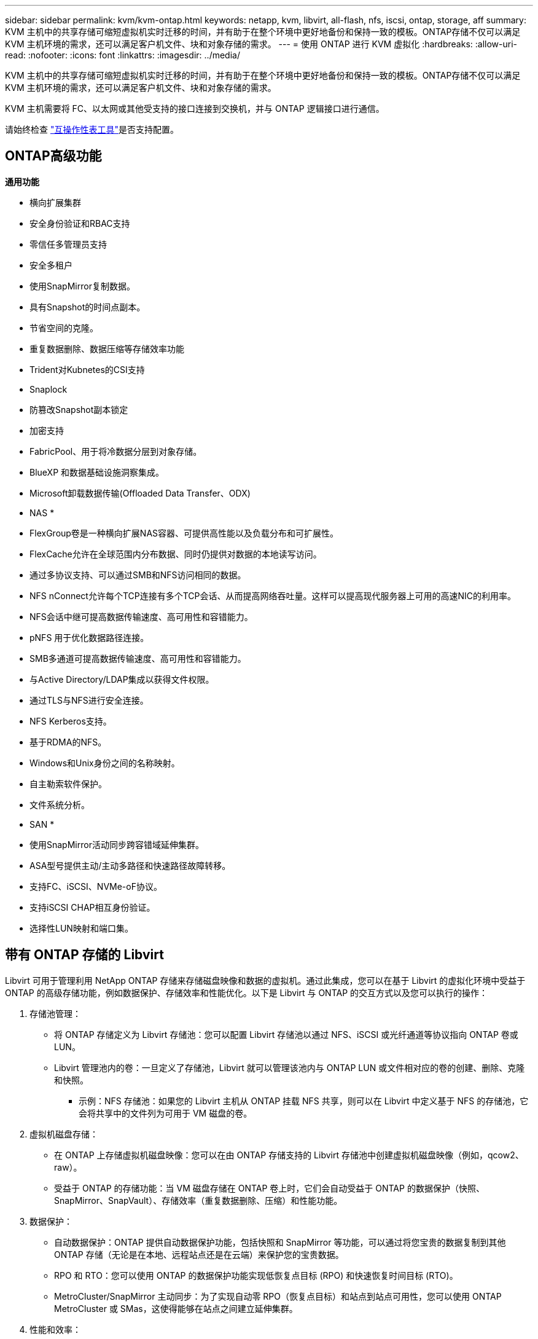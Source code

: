 ---
sidebar: sidebar 
permalink: kvm/kvm-ontap.html 
keywords: netapp, kvm, libvirt, all-flash, nfs, iscsi, ontap, storage, aff 
summary: KVM 主机中的共享存储可缩短虚拟机实时迁移的时间，并有助于在整个环境中更好地备份和保持一致的模板。ONTAP存储不仅可以满足 KVM 主机环境的需求，还可以满足客户机文件、块和对象存储的需求。 
---
= 使用 ONTAP 进行 KVM 虚拟化
:hardbreaks:
:allow-uri-read: 
:nofooter: 
:icons: font
:linkattrs: 
:imagesdir: ../media/


[role="lead"]
KVM 主机中的共享存储可缩短虚拟机实时迁移的时间，并有助于在整个环境中更好地备份和保持一致的模板。ONTAP存储不仅可以满足 KVM 主机环境的需求，还可以满足客户机文件、块和对象存储的需求。

KVM 主机需要将 FC、以太网或其他受支持的接口连接到交换机，并与 ONTAP 逻辑接口进行通信。

请始终检查 https://mysupport.netapp.com/matrix/#welcome["互操作性表工具"]是否支持配置。



== ONTAP高级功能

*通用功能*

* 横向扩展集群
* 安全身份验证和RBAC支持
* 零信任多管理员支持
* 安全多租户
* 使用SnapMirror复制数据。
* 具有Snapshot的时间点副本。
* 节省空间的克隆。
* 重复数据删除、数据压缩等存储效率功能
* Trident对Kubnetes的CSI支持
* Snaplock
* 防篡改Snapshot副本锁定
* 加密支持
* FabricPool、用于将冷数据分层到对象存储。
* BlueXP 和数据基础设施洞察集成。
* Microsoft卸载数据传输(Offloaded Data Transfer、ODX)


* NAS *

* FlexGroup卷是一种横向扩展NAS容器、可提供高性能以及负载分布和可扩展性。
* FlexCache允许在全球范围内分布数据、同时仍提供对数据的本地读写访问。
* 通过多协议支持、可以通过SMB和NFS访问相同的数据。
* NFS nConnect允许每个TCP连接有多个TCP会话、从而提高网络吞吐量。这样可以提高现代服务器上可用的高速NIC的利用率。
* NFS会话中继可提高数据传输速度、高可用性和容错能力。
* pNFS 用于优化数据路径连接。
* SMB多通道可提高数据传输速度、高可用性和容错能力。
* 与Active Directory/LDAP集成以获得文件权限。
* 通过TLS与NFS进行安全连接。
* NFS Kerberos支持。
* 基于RDMA的NFS。
* Windows和Unix身份之间的名称映射。
* 自主勒索软件保护。
* 文件系统分析。


* SAN *

* 使用SnapMirror活动同步跨容错域延伸集群。
* ASA型号提供主动/主动多路径和快速路径故障转移。
* 支持FC、iSCSI、NVMe-oF协议。
* 支持iSCSI CHAP相互身份验证。
* 选择性LUN映射和端口集。




== 带有 ONTAP 存储的 Libvirt

Libvirt 可用于管理利用 NetApp ONTAP 存储来存储磁盘映像和数据的虚拟机。通过此集成，您可以在基于 Libvirt 的虚拟化环境中受益于 ONTAP 的高级存储功能，例如数据保护、存储效率和性能优化。以下是 Libvirt 与 ONTAP 的交互方式以及您可以执行的操作：

. 存储池管理：
+
** 将 ONTAP 存储定义为 Libvirt 存储池：您可以配置 Libvirt 存储池以通过 NFS、iSCSI 或光纤通道等协议指向 ONTAP 卷或 LUN。
** Libvirt 管理池内的卷：一旦定义了存储池，Libvirt 就可以管理该池内与 ONTAP LUN 或文件相对应的卷的创建、删除、克隆和快照。
+
*** 示例：NFS 存储池：如果您的 Libvirt 主机从 ONTAP 挂载 NFS 共享，则可以在 Libvirt 中定义基于 NFS 的存储池，它会将共享中的文件列为可用于 VM 磁盘的卷。




. 虚拟机磁盘存储：
+
** 在 ONTAP 上存储虚拟机磁盘映像：您可以在由 ONTAP 存储支持的 Libvirt 存储池中创建虚拟机磁盘映像（例如，qcow2、raw）。
** 受益于 ONTAP 的存储功能：当 VM 磁盘存储在 ONTAP 卷上时，它们会自动受益于 ONTAP 的数据保护（快照、SnapMirror、SnapVault）、存储效率（重复数据删除、压缩）和性能功能。


. 数据保护：
+
** 自动数据保护：ONTAP 提供自动数据保护功能，包括快照和 SnapMirror 等功能，可以通过将您宝贵的数据复制到其他 ONTAP 存储（无论是在本地、远程站点还是在云端）来保护您的宝贵数据。
** RPO 和 RTO：您可以使用 ONTAP 的数据保护功能实现低恢复点目标 (RPO) 和快速恢复时间目标 (RTO)。
** MetroCluster/SnapMirror 主动同步：为了实现自动零 RPO（恢复点目标）和站点到站点可用性，您可以使用 ONTAP MetroCluster 或 SMas，这使得能够在站点之间建立延伸集群。


. 性能和效率：
+
** Virtio 驱动程序：在客户虚拟机中使用 Virtio 网络和磁盘设备驱动程序，以提升性能。这些驱动程序旨在与虚拟机管理程序协作，并提供半虚拟化优势。
** Virtio-SCSI：为了实现可扩展性和高级存储功能，请使用 Virtio-SCSI，它能够直接连接到 SCSI LUN 并处理大量设备。
** 存储效率：ONTAP 的存储效率功能（例如重复数据删除、压缩和压缩）可以帮助减少虚拟机磁盘的存储空间，从而节省成本。


. ONTAP Select 集成：
+
** KVM 上的 ONTAP Select：ONTAP Select 是 NetApp 的软件定义存储解决方案，可以部署在 KVM 主机上，为基于 Libvirt 的虚拟机提供灵活且可扩展的存储平台。
** ONTAP Select Deploy：ONTAP Select Deploy 是用于创建和管理 ONTAP Select 集群的工具。它可以作为虚拟机在 KVM 或 VMware ESXi 上运行。




本质上，将 Libvirt 与 ONTAP 结合使用，您可以将基于 Libvirt 的虚拟化的灵活性和可扩展性与 ONTAP 的企业级数据管理功能相结合，为您的虚拟化环境提供强大而高效的解决方案。



== 基于文件的存储池（使用 SMB 或 NFS）

dir 和 netfs 类型的存储池适用于基于文件的存储。

[cols="20% 10% 10% 10% 10% 10% 10% 10%"]
|===
| 存储协议 | 目录 | 文件系统 | 净文件系统 | 逻辑 | 磁盘 | 互联网连接 | iscsi直接 | mpath 


| SMB/CIFS | 是的。 | 否 | 是的。 | 否 | 否 | 否 | 否 | 否 


| NFS | 是的。 | 否 | 是的。 | 否 | 否 | 否 | 否 | 否 
|===
使用 netfs 时，libvirt 将挂载文件系统，并且支持的挂载选项有限。使用 dir 存储池时，文件系统的挂载需要在主机外部处理。可以使用 fstab 或 automounter 来实现此目的。要使用 automounter，需要安装 autofs 软件包。Autofs特别适合按需挂载网络共享，与 fstab 中的静态挂载相比，这可以提高系统性能和资源利用率。它会在一段时间不活动后自动卸载共享。

根据所使用的存储协议，验证主机上是否安装了所需的包。

[cols="40% 20% 20% 20%"]
|===
| 存储协议 | Fedora | Debian | 吃豆人 


| SMB/CIFS | samba 客户端/cifs-utils | smbclient/cifs实用程序 | smbclient/cifs实用程序 


| NFS | nfs实用程序 | nfs-通用 | nfs实用程序 
|===
NFS 因其在 Linux 中的原生支持和性能而广受欢迎，而 SMB 则是与 Microsoft 环境集成的可行选项。在生产环境中使用前，请务必检查其支持列表。

根据选择的协议，按照适当的步骤创建 SMB 共享或 NFS 导出。 https://docs.netapp.com/us-en/ontap-system-manager-classic/smb-config/index.html["SMB 共享创建"]https://docs.netapp.com/us-en/ontap-system-manager-classic/nfs-config/index.html["NFS 导出创建"]

在 fstab 或自动挂载程序配置文件中包含挂载选项。例如，使用 autofs 时，我们在 /etc/auto.master 中添加了以下行，以便使用文件 auto.kvmfs01 和 auto.kvmsmb01 进行直接映射

/- /etc/auto.kvmnfs01 --timeout=60 /- /etc/auto.kvmsmb01 --timeout=60 --ghost

在 /etc/auto.kvmnfs01 文件中，我们有 /mnt/kvmnfs01 -trunkdiscovery,nconnect=4 172.21.35.11,172.21.36.11(100):/kvmnfs01

对于 smb，在 /etc/auto.kvmsmb01 中，我们有 /mnt/kvmsmb01 -fstype=cifs,credentials=/root/smbpass,multichannel,max_channels=8 ://kvmfs01.sddc.netapp.com/kvmsmb01

使用池类型为 dir 的 virsh 定义存储池。

[source, shell]
----
virsh pool-define-as --name kvmnfs01 --type dir --target /mnt/kvmnfs01
virsh pool-autostart kvmnfs01
virsh pool-start kvmnfs01
----
可以使用

[source, shell]
----
virsh vol-list kvmnfs01
----
为了优化基于 NFS 挂载的 Libvirt 存储池的性能，会话中继、pNFS 和 nconnect 挂载选项这三个选项都可以发挥作用，但它们的有效性取决于您的具体需求和环境。以下是一些细分，可帮助您选择最佳方法：

. n连接：
+
** 最适合：通过使用多个 TCP 连接对 NFS 挂载本身进行简单、直接的优化。
** 工作原理：nconnect 挂载选项允许您指定 NFS 客户端与 NFS 端点（服务器）建立的 TCP 连接数。这可以显著提高受益于多个并发连接的工作负载的吞吐量。
** 好处：
+
*** 易于配置：只需将 nconnect=<number_of_connections> 添加到您的 NFS 挂载选项即可。
*** 提高吞吐量：增加 NFS 流量的“管道宽度”。
*** 对各种工作负载有效：适用于通用虚拟机工作负载。


** 限制：
+
*** 客户端/服务器支持：需要客户端（Linux 内核）和 NFS 服务器（例如 ONTAP）上都支持 nconnect。
*** 饱和度：设置非常高的 nconnect 值可能会使您的网络线路饱和。
*** 每次挂载设置：nconnect 值是为初始挂载设置的，并且所有后续挂载到同一服务器和版本都会继承此值。




. 会话中继：
+
** 最适合：通过利用多个网络接口 (LIF) 到 NFS 服务器来增强吞吐量并提供一定程度的弹性。
** 工作原理：会话中继允许 NFS 客户端打开与 NFS 服务器上不同 LIF 的多个连接，从而有效地聚合多个网络路径的带宽。
** 好处：
+
*** 提高数据传输速度：通过利用多条网络路径。
*** 弹性：如果一条网络路径发生故障，其他路径仍然可以使用，尽管故障路径上正在进行的操作可能会挂起，直到重新建立连接。


** 限制：仍然是单个 NFS 会话：虽然它使用多个网络路径，但它不会改变传统 NFS 的基本单会话性质。
** 配置复杂性：需要在 ONTAP 服务器上配置中继组和 LIF。网络设置：需要合适的网络基础架构来支持多路径。
** 使用 nConnect 选项：仅第一个接口会应用 nConnect 选项。其余接口将采用单连接。


. pNFS：
+
** 最适合：高性能、横向扩展工作负载，可从并行数据访问和存储设备的直接 I/O 中受益。
** 工作原理：pNFS 分离元数据和数据路径，允许客户端直接从存储访问数据，从而可能绕过 NFS 服务器进行数据访问。
** 好处：
+
*** 提高可扩展性和性能：对于受益于并行 I/O 的特定工作负载（如 HPC 和 AI/ML）。
*** 直接数据访问：允许客户端直接从存储读取/写入数据，从而减少延迟并提高性能。
*** 使用 nConnect 选项：所有连接都将应用 nConnect 以最大化网络带宽。


** 限制：
+
*** 复杂性：pNFS 的设置和管理比传统 NFS 或 nconnect 更复杂。
*** 特定于工作负载：并非所有工作负载都能从 pNFS 中受益匪浅。
*** 客户端支持：需要客户端支持pNFS。






建议：* 对于 NFS 上的通用 Libvirt 存储池：从 nconnect 挂载选项开始。它相对容易实现，并且可以通过增加连接数来显著提升性能。* 如果您需要更高的吞吐量和弹性：除了 nconnect 之外，还可以考虑使用会话中继 (Session Trunking) 来代替它。这在 Libvirt 主机和 ONTAP 系统之间有多个网络接口的环境中非常有用。* 对于需要从并行 I/O 中获益的苛刻工作负载：如果您正在运行 HPC 或 AI/ML 等可以利用并行数据访问的工作负载，那么 pNFS 可能是您的最佳选择。但是，请做好设置和配置复杂性增加的准备。请始终使用不同的挂载选项和设置来测试和监控 NFS 性能，以确定适合您特定 Libvirt 存储池和工作负载的最佳配置。



== 基于块的存储池（带有 iSCSI、FC 或 NVMe-oF）

目录池类型通常在共享 LUN 或命名空间上的集群文件系统（如 OCFS2 或 GFS2）上使用。

根据所使用的存储协议验证主机是否安装了必要的软件包。

[cols="40% 20% 20% 20%"]
|===
| 存储协议 | Fedora | Debian | 吃豆人 


| iSCSI | iscsi 启动器实用程序、设备映射器多路径、ocfs2 工具/gfs2 实用程序 | open-iscsi、多路径工具、ocfs2 工具/gfs2 实用程序 | open-iscsi、多路径工具、ocfs2 工具/gfs2 实用程序 


| FC | 设备映射器多路径，ocfs2 工具/gfs2 实用程序 | 多路径工具、ocfs2 工具/gfs2 实用程序 | 多路径工具、ocfs2 工具/gfs2 实用程序 


| NVMe-oF | nvme-cli、ocfs2-工具/gfs2-utils | nvme-cli、ocfs2-工具/gfs2-utils | nvme-cli、ocfs2-工具/gfs2-utils 
|===
收集主机iqn/wwpn/nqn。

[source, shell]
----
# To view host iqn
cat /etc/iscsi/initiatorname.iscsi
# To view wwpn
systool -c fc_host -v
# or if you have ONTAP Linux Host Utility installed
sanlun fcp show adapter -v
# To view nqn
sudo nvme show-hostnqn
----
请参阅相应部分来创建 LUN 或命名空间。

https://docs.netapp.com/us-en/ontap-system-manager-classic/iscsi-config-rhel/index.html["为 iSCSI 主机创建 LUN"] https://docs.netapp.com/us-en/ontap-system-manager-classic/fc-config-rhel/index.html["为 FC 主机创建 LUN"] https://docs.netapp.com/us-en/ontap/san-admin/create-nvme-namespace-subsystem-task.html["为 NVMe-oF 主机创建命名空间"]

确保 FC 分区或以太网设备配置为与 ONTAP 逻辑接口通信。

对于 iSCSI，

[source, shell]
----
# Register the target portal
iscsiadm -m discovery -t st -p 172.21.37.14
# Login to all interfaces
iscsiadm -m node -L all
# Ensure iSCSI service is enabled
sudo systemctl enable iscsi.service
# Verify the multipath device info
multipath -ll
# OCFS2 configuration we used.
o2cb add-cluster kvmcl01
o2cb add-node kvm02.sddc.netapp.com
o2cb cluster-status
mkfs.ocfs2 -L vmdata -N 4  --cluster-name=kvmcl01 --cluster-stack=o2cb -F /dev/mapper/3600a098038314c57312b58387638574f
mount -t ocfs2 /dev/mapper/3600a098038314c57312b58387638574f1 /mnt/kvmiscsi01/
mounted.ocfs2 -d
# For libvirt storage pool
virsh pool-define-as --name kvmiscsi01 --type dir --target /mnt/kvmiscsi01
virsh pool-autostart kvmiscsi01
virsh pool-start kvmiscsi01
----
对于 NVMe/TCP，我们使用

[source, shell]
----
# Listing the NVMe discovery
cat /etc/nvme/discovery.conf
# Used for extracting default parameters for discovery
#
# Example:
# --transport=<trtype> --traddr=<traddr> --trsvcid=<trsvcid> --host-traddr=<host-traddr> --host-iface=<host-iface>
-t tcp -l 1800 -a 172.21.37.16
-t tcp -l 1800 -a 172.21.37.17
-t tcp -l 1800 -a 172.21.38.19
-t tcp -l 1800 -a 172.21.38.20
# Login to all interfaces
nvme connect-all
nvme list
# Verify the multipath device info
nvme show-topology
# OCFS2 configuration we used.
o2cb add-cluster kvmcl01
o2cb add-node kvm02.sddc.netapp.com
o2cb cluster-status
mkfs.ocfs2 -L vmdata1 -N 4  --cluster-name=kvmcl01 --cluster-stack=o2cb -F /dev/nvme2n1
mount -t ocfs2 /dev/nvme2n1 /mnt/kvmns01/
mounted.ocfs2 -d
# To change label
tunefs.ocfs2 -L tme /dev/nvme2n1
# For libvirt storage pool
virsh pool-define-as --name kvmns01 --type dir --target /mnt/kvmns01
virsh pool-autostart kvmns01
virsh pool-start kvmns01
----
对于 FC ，

[source, shell]
----
# Verify the multipath device info
multipath -ll
# OCFS2 configuration we used.
o2cb add-cluster kvmcl01
o2cb add-node kvm02.sddc.netapp.com
o2cb cluster-status
mkfs.ocfs2 -L vmdata2 -N 4  --cluster-name=kvmcl01 --cluster-stack=o2cb -F /dev/mapper/3600a098038314c57312b583876385751
mount -t ocfs2 /dev/mapper/3600a098038314c57312b583876385751 /mnt/kvmfc01/
mounted.ocfs2 -d
# For libvirt storage pool
virsh pool-define-as --name kvmfc01 --type dir --target /mnt/kvmfc01
virsh pool-autostart kvmfc01
virsh pool-start kvmfc01
----
注意：设备挂载应包含在 /etc/fstab 中或使用自动挂载映射文件。

Libvirt 在集群文件系统之上管理虚拟磁盘（文件）。它依赖集群文件系统（OCFS2 或 GFS2）来处理底层共享块访问和数据完整性。OCFS2或 GFS2 充当 Libvirt 主机和共享块存储之间的抽象层，提供必要的锁定和协调，以允许安全地并发访问存储在该共享存储上的虚拟磁盘映像。

